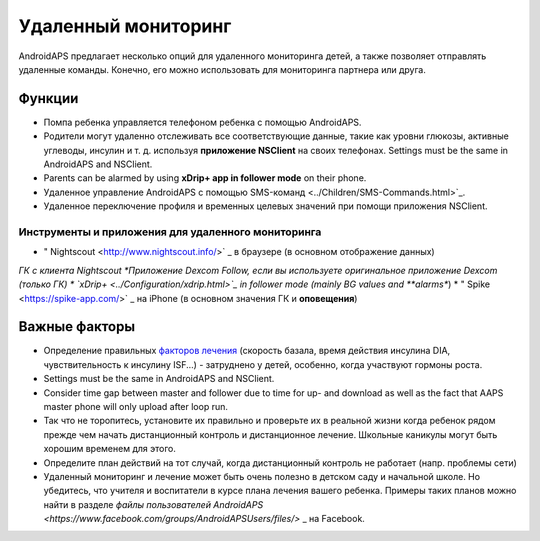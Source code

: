 Удаленный мониторинг
**************************************************

.. image:: ../images/KidsMonitoring.png
  :alt: Мониторинг детей
  
AndroidAPS предлагает несколько опций для удаленного мониторинга детей, а также позволяет отправлять удаленные команды. Конечно, его можно использовать для мониторинга партнера или друга.

Функции
==================================================
* Помпа ребенка управляется телефоном ребенка с помощью AndroidAPS.
* Родители могут удаленно отслеживать все соответствующие данные, такие как уровни глюкозы, активные углеводы, инсулин и т. д. используя **приложение NSClient** на своих телефонах. Settings must be the same in AndroidAPS and NSClient.
* Parents can be alarmed by using **xDrip+ app in follower mode** on their phone.
* Удаленное управление AndroidAPS с помощью SMS-команд <../Children/SMS-Commands.html>`_.
* Удаленное переключение профиля и временных целевых значений при помощи приложения NSClient.

Инструменты и приложения для удаленного мониторинга
--------------------------------------------------
* " Nightscout <http://www.nightscout.info/>` _ в браузере (в основном отображение данных)
*ГК с клиента Nightscout
*Приложение Dexcom Follow, если вы используете оригинальное приложение Dexcom (только ГК)
*	`xDrip+ <../Configuration/xdrip.html>`_ in follower mode (mainly BG values and **alarms**)
* " Spike <https://spike-app.com/>` _ на iPhone (в основном значения ГК и **оповещения**)

Важные факторы
==================================================
* Определение правильных `факторов лечения <../Getting-Started/FAQ.html#how-to-begin>`_ (скорость базала, время действия инсулина DIA, чувствительность к инсулину ISF...) - затруднено у детей, особенно, когда участвуют гормоны роста. 
* Settings must be the same in AndroidAPS and NSClient.
* Consider time gap between master and follower due to time for up- and download as well as the fact that AAPS master phone will only upload after loop run.
* Так что не торопитесь, установите их правильно и проверьте их в реальной жизни когда ребенок рядом прежде чем начать дистанционный контроль и дистанционное лечение. Школьные каникулы могут быть хорошим временем для этого.
* Определите план действий на тот случай, когда дистанционный контроль не работает (напр. проблемы сети)
* Удаленный мониторинг и лечение может быть очень полезно в детском саду и начальной школе. Но убедитесь, что учителя и воспитатели в курсе плана лечения вашего ребенка. Примеры таких планов можно найти в разделе `файлы пользователей AndroidAPS <https://www.facebook.com/groups/AndroidAPSUsers/files/>` _ на Facebook.

